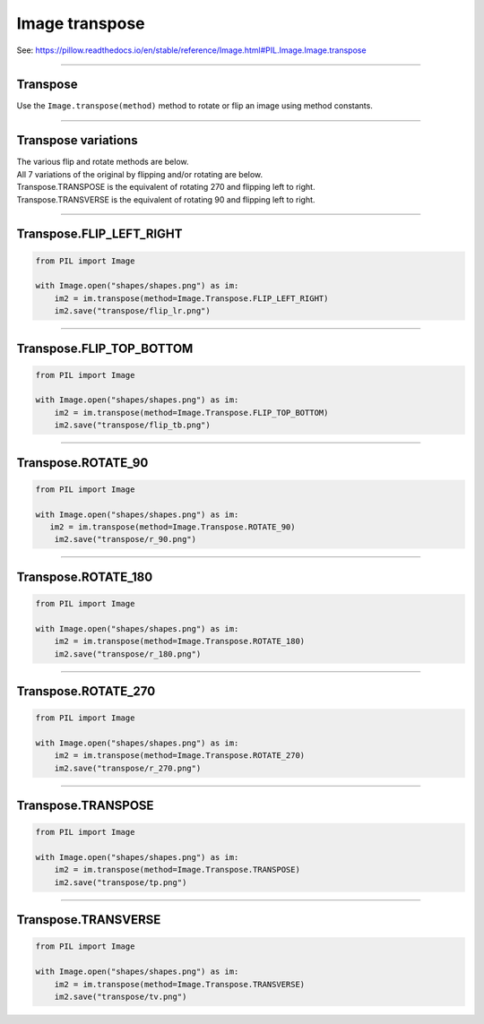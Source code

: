 ==========================
Image transpose
==========================

| See: https://pillow.readthedocs.io/en/stable/reference/Image.html#PIL.Image.Image.transpose

----

Transpose
----------------------------

| Use the ``Image.transpose(method)`` method to rotate or flip an image using method constants.

----

Transpose variations
----------------------------

| The various flip and rotate methods are below.
| All 7 variations of the original by flipping and/or rotating are below.
| Transpose.TRANSPOSE is the equivalent of rotating 270 and flipping left to right.
| Transpose.TRANSVERSE is the equivalent of rotating 90 and flipping left to right.

----

Transpose.FLIP_LEFT_RIGHT
----------------------------------

.. code-block:: python

    from PIL import Image

    with Image.open("shapes/shapes.png") as im:
        im2 = im.transpose(method=Image.Transpose.FLIP_LEFT_RIGHT)
        im2.save("transpose/flip_lr.png")


.. image:: images/compare_transpose_flip_lr.png
    :scale: 50%
    :align: center

----

Transpose.FLIP_TOP_BOTTOM
----------------------------------

.. code-block:: python

    from PIL import Image

    with Image.open("shapes/shapes.png") as im:
        im2 = im.transpose(method=Image.Transpose.FLIP_TOP_BOTTOM)
        im2.save("transpose/flip_tb.png")


.. image:: images/compare_transpose_flip_tb.png
    :scale: 50%
    :align: center

----

Transpose.ROTATE_90
----------------------------------

.. code-block:: python

    from PIL import Image

    with Image.open("shapes/shapes.png") as im:
       im2 = im.transpose(method=Image.Transpose.ROTATE_90)
        im2.save("transpose/r_90.png")
        
.. image:: images/compare_transpose_r_90.png
    :scale: 50%
    :align: center

----

Transpose.ROTATE_180
----------------------------------

.. code-block:: python

    from PIL import Image

    with Image.open("shapes/shapes.png") as im:
        im2 = im.transpose(method=Image.Transpose.ROTATE_180)
        im2.save("transpose/r_180.png")


.. image:: images/compare_transpose_r_180.png
    :scale: 50%
    :align: center

----

Transpose.ROTATE_270
----------------------------------

.. code-block:: python

    from PIL import Image

    with Image.open("shapes/shapes.png") as im:
        im2 = im.transpose(method=Image.Transpose.ROTATE_270)
        im2.save("transpose/r_270.png")
    

.. image:: images/compare_transpose_r_270.png
    :scale: 50%
    :align: center

----

Transpose.TRANSPOSE
----------------------------------

.. code-block:: python

    from PIL import Image

    with Image.open("shapes/shapes.png") as im:
        im2 = im.transpose(method=Image.Transpose.TRANSPOSE)
        im2.save("transpose/tp.png")


.. image:: images/compare_transpose_tp.png
    :scale: 50%
    :align: center

----

Transpose.TRANSVERSE
----------------------------------

.. code-block:: python

    from PIL import Image

    with Image.open("shapes/shapes.png") as im:
        im2 = im.transpose(method=Image.Transpose.TRANSVERSE)
        im2.save("transpose/tv.png")

.. image:: images/compare_transpose_tv.png
    :scale: 50%
    :align: center




    


